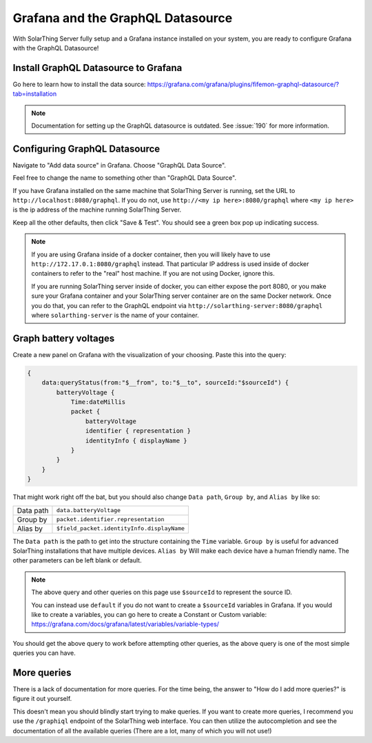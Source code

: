 Grafana and the GraphQL Datasource
===================================

With SolarThing Server fully setup and a Grafana instance installed on your system, you are ready to configure Grafana with the GraphQL Datasource!


Install GraphQL Datasource to Grafana
---------------------------------------

Go here to learn how to install the data source: https://grafana.com/grafana/plugins/fifemon-graphql-datasource/?tab=installation

.. note::

  Documentation for setting up the GraphQL datasource is outdated. See :issue:`190` for more information.


Configuring GraphQL Datasource
--------------------------------

Navigate to "Add data source" in Grafana.  Choose "GraphQL Data Source".

Feel free to change the name to something other than "GraphQL Data Source".

If you have Grafana installed on the same machine that SolarThing Server is running, set the URL to ``http://localhost:8080/graphql``.
If you do not, use ``http://<my ip here>:8080/graphql`` where ``<my ip here>`` is the ip address of the machine running SolarThing Server.

Keep all the other defaults, then click "Save & Test". You should see a green box pop up indicating success.

.. note::

  If you are using Grafana inside of a docker container, then you will likely have to use ``http://172.17.0.1:8080/graphql`` instead.
  That particular IP address is used inside of docker containers to refer to the "real" host machine. If you are not using Docker, ignore this.

  If you are running SolarThing server inside of docker, you can either expose the port 8080, or you make sure your Grafana container
  and your SolarThing server container are on the same Docker network. Once you do that, you can refer to the GraphQL endpoint via
  ``http://solarthing-server:8080/graphql`` where ``solarthing-server`` is the name of your container.


Graph battery voltages
-----------------------

Create a new panel on Grafana with the visualization of your choosing. Paste this into the query:

.. code-block:: graphql

    {
        data:queryStatus(from:"$__from", to:"$__to", sourceId:"$sourceId") {
            batteryVoltage {
                Time:dateMillis
                packet {
                    batteryVoltage
                    identifier { representation }
                    identityInfo { displayName }
                }
            }
        }
    }

That might work right off the bat, but you should also change ``Data path``, ``Group by``, and ``Alias by`` like so:


+------------+-------------------------------------------+
| Data path  |  ``data.batteryVoltage``                  |
+------------+-------------------------------------------+
| Group by   |  ``packet.identifier.representation``     |
+------------+-------------------------------------------+
| Alias by   |``$field_packet.identityInfo.displayName`` |
+------------+-------------------------------------------+

The ``Data path`` is the path to get into the structure containing the ``Time`` variable.
``Group by`` is useful for advanced SolarThing installations that have multiple devices.
``Alias by`` Will make each device have a human friendly name.
The other parameters can be left blank or default.

.. note::
    The above query and other queries on this page use ``$sourceId`` to represent the source ID.

    You can instead use ``default`` if you do not want to create a ``$sourceId`` variables in Grafana.
    If you would like to create a variables, you can go here to create a Constant or Custom variable: https://grafana.com/docs/grafana/latest/variables/variable-types/

You should get the above query to work before attempting other queries, as the above query is one of the most simple queries you can have.


More queries
--------------

There is a lack of documentation for more queries. For the time being, the answer to "How do I add more queries?" is figure it out yourself.

This doesn't mean you should blindly start trying to make queries. If you want to create more queries, I recommend you use the ``/graphiql`` endpoint of the SolarThing web interface.
You can then utilize the autocompletion and see the documentation of all the available queries (There are a lot, many of which you will not use!)

